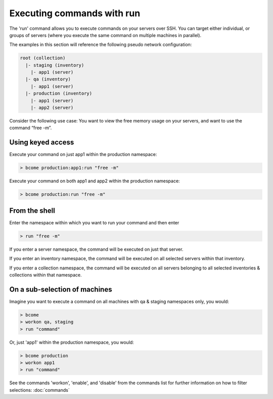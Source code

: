 ***************************
Executing commands with run
***************************

The 'run' command allows you to execute commands on your servers over SSH. You can target either individual, or groups of servers (where you execute the same command on multiple machines in parallel).


The examples in this section will reference the following pseudo network configuration:

.. code-block:: bash

   root (collection)
     |- staging (inventory)
       |- app1 (server)
     |- qa (inventory)
       |- app1 (server)
     |- production (inventory)
       |- app1 (server)
       |- app2 (server)

Consider the following use case: You want to view the free memory usage on your servers, and want to use the command “free -m”.

Using keyed access
==================

Execute your command on just app1 within the production namespace:

.. code-block:: bash

   > bcome production:app1:run "free -m"

Execute your command on both app1 and app2 within the production namespace:

.. code-block:: bash

   > bcome production:run "free -m"


From the shell
==============

Enter the namespace within which you want to run your command and then enter

.. code-block:: bash

   > run "free -m"

If you enter a server namespace, the command will be executed on just that server.

If you enter an inventory namespace, the command will be executed on all selected servers within that inventory.

If you enter a collection namespace, the command will be executed on all servers belonging to all selected inventories & collections within that namespace.


On a sub-selection of machines
==============================

Imagine you want to execute a command on all machines with qa & staging namespaces only, you would:

.. code-block:: bash

   > bcome
   > workon qa, staging
   > run "command"

Or, just 'app1' within the production namespace, you would:

.. code-block:: bash

   > bcome production
   > workon app1
   > run "command"

See the commands 'workon', 'enable', and 'disable' from the commands list for further information on how to filter selections: :doc:`commands`

